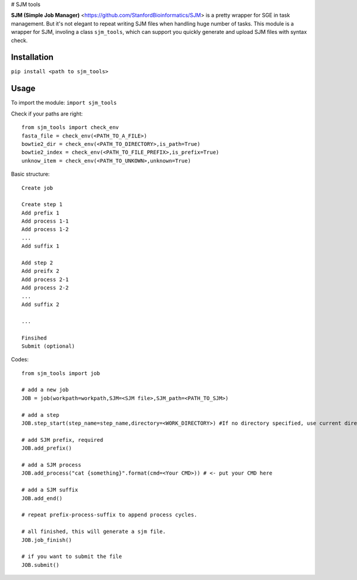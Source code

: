 # SJM tools

**SJM (Simple Job Manager)** <https://github.com/StanfordBioinformatics/SJM> is a pretty wrapper for SGE in task management. But it's not elegant to repeat writing SJM files when handling huge number of tasks.
This module is a wrapper for SJM, involing a class ``sjm_tools``, which can support you quickly generate and upload SJM files with syntax check. 

Installation
==========================================================================================================
``pip install <path to sjm_tools>``


Usage
==========================================================================================================
To import the module:
``import sjm_tools``

Check if your paths are right:
::
  from sjm_tools import check_env 
  fasta_file = check_env(<PATH_TO_A_FILE>)
  bowtie2_dir = check_env(<PATH_TO_DIRECTORY>,is_path=True)
  bowtie2_index = check_env(<PATH_TO_FILE_PREFIX>,is_prefix=True)
  unknow_item = check_env(<PATH_TO_UNKOWN>,unknown=True)
::

Basic structure:
::
  Create job 
  
  Create step 1
  Add prefix 1
  Add process 1-1
  Add process 1-2
  ...
  Add suffix 1
  
  Add step 2
  Add preifx 2
  Add process 2-1
  Add process 2-2
  ...
  Add suffix 2
  
  ...
  
  Finsihed
  Submit (optional)
::


Codes:
::
  from sjm_tools import job

  # add a new job
  JOB = job(workpath=workpath,SJM=<SJM file>,SJM_path=<PATH_TO_SJM>)
  
  # add a step
  JOB.step_start(step_name=step_name,directory=<WORK_DIRECTORY>) #If no directory specified, use current directory
  
  # add SJM prefix, required
  JOB.add_prefix()
 
  # add a SJM process
  JOB.add_process("cat {something}".format(cmd=<Your CMD>)) # <- put your CMD here
 
  # add a SJM suffix
  JOB.add_end()
  
  # repeat prefix-process-suffix to append process cycles.
  
  # all finished, this will generate a sjm file.
  JOB.job_finish()
  
  # if you want to submit the file
  JOB.submit()
::
